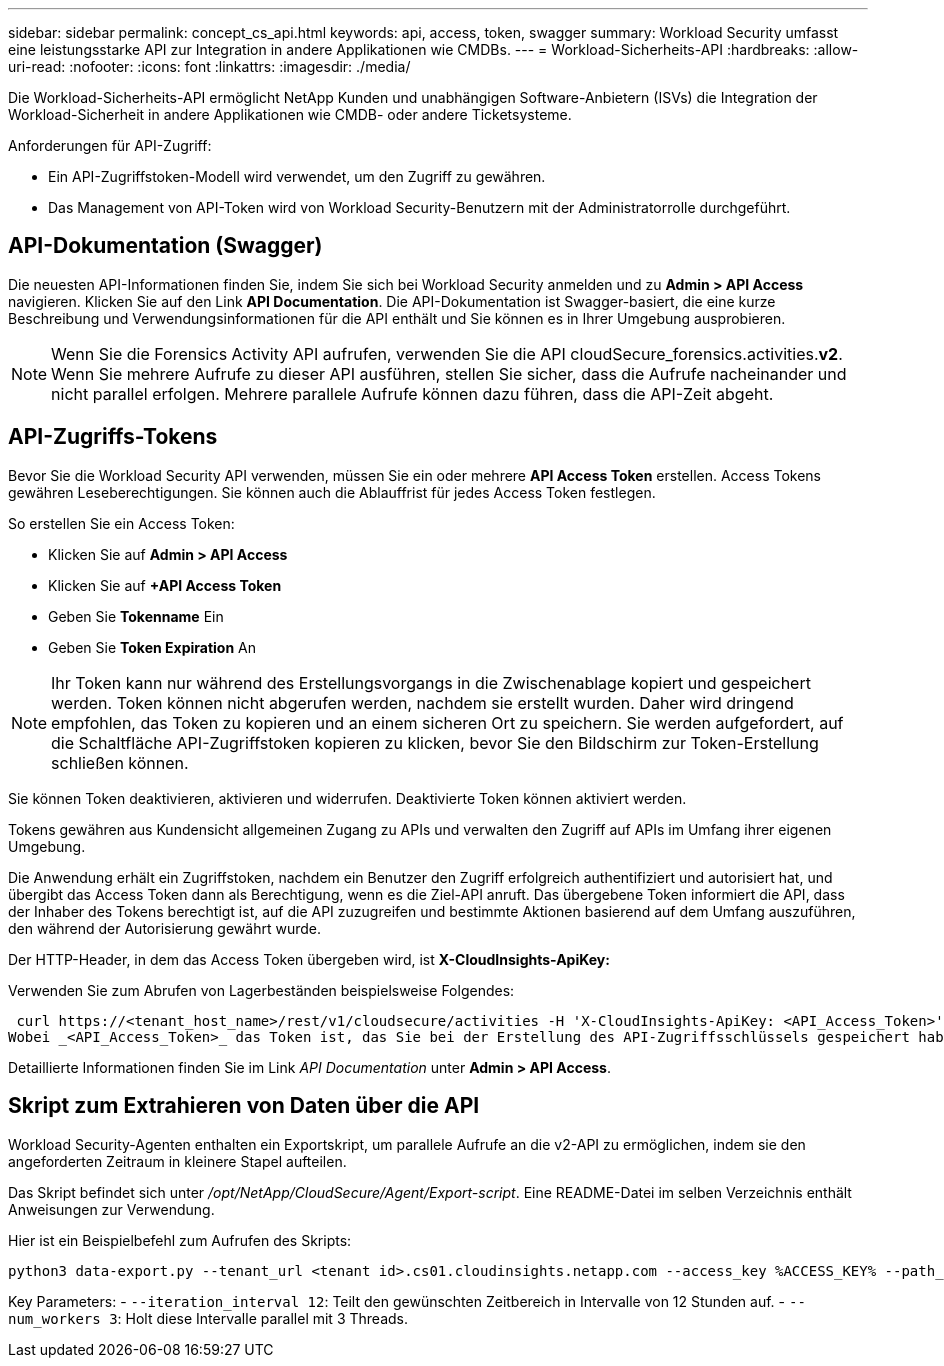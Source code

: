 ---
sidebar: sidebar 
permalink: concept_cs_api.html 
keywords: api, access, token, swagger 
summary: Workload Security umfasst eine leistungsstarke API zur Integration in andere Applikationen wie CMDBs. 
---
= Workload-Sicherheits-API
:hardbreaks:
:allow-uri-read: 
:nofooter: 
:icons: font
:linkattrs: 
:imagesdir: ./media/


[role="lead"]
Die Workload-Sicherheits-API ermöglicht NetApp Kunden und unabhängigen Software-Anbietern (ISVs) die Integration der Workload-Sicherheit in andere Applikationen wie CMDB- oder andere Ticketsysteme.

Anforderungen für API-Zugriff:

* Ein API-Zugriffstoken-Modell wird verwendet, um den Zugriff zu gewähren.
* Das Management von API-Token wird von Workload Security-Benutzern mit der Administratorrolle durchgeführt.




== API-Dokumentation (Swagger)

Die neuesten API-Informationen finden Sie, indem Sie sich bei Workload Security anmelden und zu *Admin > API Access* navigieren. Klicken Sie auf den Link *API Documentation*. Die API-Dokumentation ist Swagger-basiert, die eine kurze Beschreibung und Verwendungsinformationen für die API enthält und Sie können es in Ihrer Umgebung ausprobieren.


NOTE: Wenn Sie die Forensics Activity API aufrufen, verwenden Sie die API cloudSecure_forensics.activities.*v2*. Wenn Sie mehrere Aufrufe zu dieser API ausführen, stellen Sie sicher, dass die Aufrufe nacheinander und nicht parallel erfolgen. Mehrere parallele Aufrufe können dazu führen, dass die API-Zeit abgeht.



== API-Zugriffs-Tokens

Bevor Sie die Workload Security API verwenden, müssen Sie ein oder mehrere *API Access Token* erstellen. Access Tokens gewähren Leseberechtigungen. Sie können auch die Ablauffrist für jedes Access Token festlegen.

So erstellen Sie ein Access Token:

* Klicken Sie auf *Admin > API Access*
* Klicken Sie auf *+API Access Token*
* Geben Sie *Tokenname* Ein
* Geben Sie *Token Expiration* An



NOTE: Ihr Token kann nur während des Erstellungsvorgangs in die Zwischenablage kopiert und gespeichert werden. Token können nicht abgerufen werden, nachdem sie erstellt wurden. Daher wird dringend empfohlen, das Token zu kopieren und an einem sicheren Ort zu speichern. Sie werden aufgefordert, auf die Schaltfläche API-Zugriffstoken kopieren zu klicken, bevor Sie den Bildschirm zur Token-Erstellung schließen können.

Sie können Token deaktivieren, aktivieren und widerrufen. Deaktivierte Token können aktiviert werden.

Tokens gewähren aus Kundensicht allgemeinen Zugang zu APIs und verwalten den Zugriff auf APIs im Umfang ihrer eigenen Umgebung.

Die Anwendung erhält ein Zugriffstoken, nachdem ein Benutzer den Zugriff erfolgreich authentifiziert und autorisiert hat, und übergibt das Access Token dann als Berechtigung, wenn es die Ziel-API anruft. Das übergebene Token informiert die API, dass der Inhaber des Tokens berechtigt ist, auf die API zuzugreifen und bestimmte Aktionen basierend auf dem Umfang auszuführen, den während der Autorisierung gewährt wurde.

Der HTTP-Header, in dem das Access Token übergeben wird, ist *X-CloudInsights-ApiKey:*

Verwenden Sie zum Abrufen von Lagerbeständen beispielsweise Folgendes:

 curl https://<tenant_host_name>/rest/v1/cloudsecure/activities -H 'X-CloudInsights-ApiKey: <API_Access_Token>'
Wobei _<API_Access_Token>_ das Token ist, das Sie bei der Erstellung des API-Zugriffsschlüssels gespeichert haben.

Detaillierte Informationen finden Sie im Link _API Documentation_ unter *Admin > API Access*.



== Skript zum Extrahieren von Daten über die API

Workload Security-Agenten enthalten ein Exportskript, um parallele Aufrufe an die v2-API zu ermöglichen, indem sie den angeforderten Zeitraum in kleinere Stapel aufteilen.

Das Skript befindet sich unter _/opt/NetApp/CloudSecure/Agent/Export-script_. Eine README-Datei im selben Verzeichnis enthält Anweisungen zur Verwendung.

Hier ist ein Beispielbefehl zum Aufrufen des Skripts:

[source]
----
python3 data-export.py --tenant_url <tenant id>.cs01.cloudinsights.netapp.com --access_key %ACCESS_KEY% --path_filter "<dir path>" --user_name "<user>" --from_time "01-08-2024 00:00:00" --to_time "31-08-2024 23:59:59" --iteration_interval 12 --num_workers 3
----
Key Parameters: - `--iteration_interval 12`: Teilt den gewünschten Zeitbereich in Intervalle von 12 Stunden auf. - `--num_workers 3`: Holt diese Intervalle parallel mit 3 Threads.
